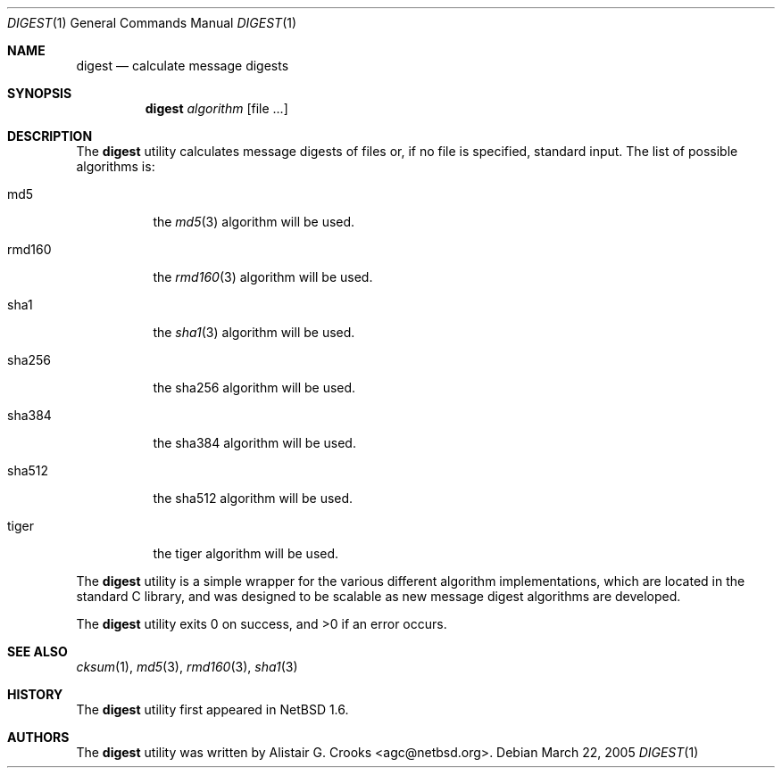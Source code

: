 .\" $NetBSD: digest.1,v 1.4 2005/03/22 10:16:15 agc Exp $
.\"
.\"
.\" Copyright (c) 2001 Alistair G. Crooks.  All rights reserved.
.\"
.\" Redistribution and use in source and binary forms, with or without
.\" modification, are permitted provided that the following conditions
.\" are met:
.\" 1. Redistributions of source code must retain the above copyright
.\"    notice, this list of conditions and the following disclaimer.
.\" 2. Redistributions in binary form must reproduce the above copyright
.\"    notice, this list of conditions and the following disclaimer in the
.\"    documentation and/or other materials provided with the distribution.
.\" 3. All advertising materials mentioning features or use of this software
.\"    must display the following acknowledgement:
.\"	This product includes software developed by Alistair G. Crooks.
.\" 4. The name of the author may not be used to endorse or promote
.\"    products derived from this software without specific prior written
.\"    permission.
.\"
.\" THIS SOFTWARE IS PROVIDED BY THE AUTHOR ``AS IS'' AND ANY EXPRESS
.\" OR IMPLIED WARRANTIES, INCLUDING, BUT NOT LIMITED TO, THE IMPLIED
.\" WARRANTIES OF MERCHANTABILITY AND FITNESS FOR A PARTICULAR PURPOSE
.\" ARE DISCLAIMED.  IN NO EVENT SHALL THE AUTHOR BE LIABLE FOR ANY
.\" DIRECT, INDIRECT, INCIDENTAL, SPECIAL, EXEMPLARY, OR CONSEQUENTIAL
.\" DAMAGES (INCLUDING, BUT NOT LIMITED TO, PROCUREMENT OF SUBSTITUTE
.\" GOODS OR SERVICES; LOSS OF USE, DATA, OR PROFITS; OR BUSINESS
.\" INTERRUPTION) HOWEVER CAUSED AND ON ANY THEORY OF LIABILITY,
.\" WHETHER IN CONTRACT, STRICT LIABILITY, OR TORT (INCLUDING
.\" NEGLIGENCE OR OTHERWISE) ARISING IN ANY WAY OUT OF THE USE OF THIS
.\" SOFTWARE, EVEN IF ADVISED OF THE POSSIBILITY OF SUCH DAMAGE.
.\"
.\"
.Dd March 22, 2005
.Dt DIGEST 1
.Os
.Sh NAME
.Nm digest
.Nd calculate message digests
.Sh SYNOPSIS
.Nm
.Ar algorithm
.Op file ...
.Sh DESCRIPTION
The
.Nm
utility calculates message digests of files or,
if no file is specified, standard input.
The list of possible algorithms is:
.Bl -tag -width Ds
.It md5
the
.Xr md5 3
algorithm will be used.
.It rmd160
the
.Xr rmd160 3
algorithm will be used.
.It sha1
the
.Xr sha1 3
algorithm will be used.
.It sha256
the
sha256
algorithm will be used.
.It sha384
the
sha384
algorithm will be used.
.It sha512
the
sha512
algorithm will be used.
.It tiger
the
tiger
algorithm will be used.
.El
.Pp
The
.Nm
utility is a simple wrapper for the various different
algorithm implementations, which are located in the standard
C library, and was designed to be scalable as new message digest
algorithms are developed.
.Pp
The
.Nm
utility exits 0 on success, and \*[Gt]0 if an error occurs.
.Sh SEE ALSO
.Xr cksum 1 ,
.Xr md5 3 ,
.Xr rmd160 3 ,
.Xr sha1 3
.Sh HISTORY
The
.Nm
utility first appeared in
.Nx 1.6 .
.Sh AUTHORS
The
.Nm
utility was written by
.An Alistair G. Crooks Aq agc@netbsd.org .
